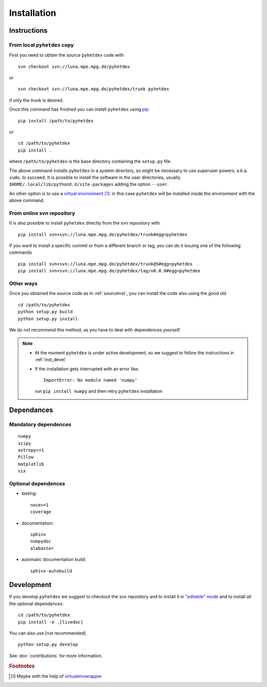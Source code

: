 Installation
************

Instructions
============

.. _sourceinst:

From local ``pyhetdex`` copy
----------------------------

First you need to obtain the source ``pyhetdex`` code with ::

  svn checkout svn://luna.mpe.mpg.de/pyhetdex

or ::

  svn checkout svn://luna.mpe.mpg.de/pyhetdex/trunk pyhetdex

if only the trunk is desired.

Once this command has finished you can install ``pyhetdex`` using `pip
<https://pip.pypa.io/en/latest/>`_ :: 

  pip install /path/to/pyhetdex

or ::

  cd /path/to/pyhetdex
  pip install .

where ``/path/to/pyhetdex`` is the base directory containing the ``setup.py``
file.

The above command installs ``pyhetdex`` in a system directory, so might be
necessary to use superuser powers, a.k.a. ``sudo``, to succeed. It is possible
to install the software in the user directories, usually
``$HOME/.local/lib/pythonX.X/site-packages`` adding the option ``--user``.

An other option is to use a `virtual environment
<https://virtualenv.pypa.io/en/latest/>`_ [#venvw]_: in this case ``pyhetdex`` will
be installed inside the environment with the above command.

.. _svninst:

From online svn repository
--------------------------

It is also possible to install ``pyhetdex`` directly from the svn repository
with ::

  pip install svn+svn://luna.mpe.mpg.de/pyhetdex/trunk#egg=pyhetdex

If you want to install a specific commit or from a different branch or tag, you
can do it issuing one of the following commands ::

    pip install svn+svn://luna.mpe.mpg.de/pyhetdex/trunk@5#egg=pyhetdex
    pip install svn+svn://luna.mpe.mpg.de/pyhetdex/tag/v0.0.0#egg=pyhetdex

Other ways
----------

Once you obtained the source code as in :ref:`sourceinst`, you can install the
code also using the good old ::

    cd /path/to/pyhetdex
    python setup.py build
    python setup.py install

We do not recommend this method, as you have to deal with dependences yourself.

.. note::
    
  * At the moment ``pyhetdex`` is under active development, so we suggest to
    follow the instructions in :ref:`inst_devel`
  * If the installation gets interrupted with an error like::

      ImportError: No module named 'numpy'

    run ``pip install numpy`` and then retry ``pyhetdex`` installation

.. _Dependances:

Dependances
===========

Mandatory dependences
---------------------

::

  numpy
  scipy
  astropy>=1
  Pillow
  matplotlib
  six


.. _optdep:

Optional dependences
--------------------

* testing::

   nose>=1
   coverage

* documentation::

    sphinx
    numpydoc
    alabaster

* automatic documentation build::

    sphinx-autobuild

.. _inst_devel:

Development
===========

If you develop ``pyhetdex`` we suggest to checkout the svn
repository and to install it in `"editable" mode
<https://pip.pypa.io/en/latest/reference/pip_install.html#editable-installs>`_
and to install all the optional dependances::

  cd /path/to/pyhetdex
  pip install -e .[livedoc]

You can also use [not recommended] ::

    python setup.py develop

See :doc:`contributions` for more information.

.. rubric:: Footnotes

.. [#venvw] Maybe with the help of `virtualenvwrapper
  <http://virtualenvwrapper.readthedocs.org/en/latest/index.html>`_

